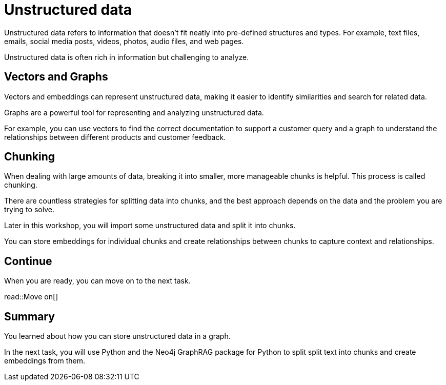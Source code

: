 = Unstructured data
:order: 8
:type: lesson

Unstructured data refers to information that doesn't fit neatly into pre-defined structures and types. 
For example,  text files, emails, social media posts, videos, photos, audio files, and web pages. 

Unstructured data is often rich in information but challenging to analyze.

== Vectors and Graphs

Vectors and embeddings can represent unstructured data, making it easier to identify similarities and search for related data.

Graphs are a powerful tool for representing and analyzing unstructured data.

For example, you can use vectors to find the correct documentation to support a customer query and a graph to understand the relationships between different products and customer feedback.

== Chunking

When dealing with large amounts of data, breaking it into smaller, more manageable chunks is helpful. This process is called chunking.

There are countless strategies for splitting data into chunks, and the best approach depends on the data and the problem you are trying to solve.

Later in this workshop, you will import some unstructured data and split it into chunks.

You can store embeddings for individual chunks and create relationships between chunks to capture context and relationships.

== Continue

When you are ready, you can move on to the next task.

read::Move on[]

[.summary]
== Summary

You learned about how you can store unstructured data in a graph.

In the next task, you will use Python and the Neo4j GraphRAG package for Python to split split text into chunks and create embeddings from them.